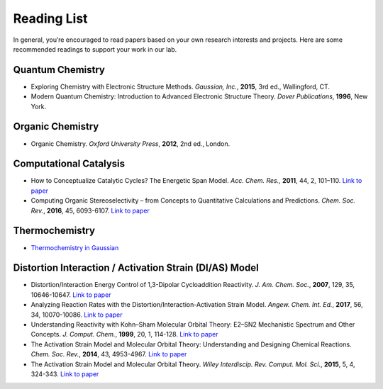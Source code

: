 Reading List
============

In general, you’re encouraged to read papers based on your own research interests and projects.
Here are some recommended readings to support your work in our lab.

Quantum Chemistry
-----------------
- Exploring Chemistry with Electronic Structure Methods.
  *Gaussian, Inc.*, **2015**, 3rd ed., Wallingford, CT.

- Modern Quantum Chemistry: Introduction to Advanced Electronic Structure Theory.
  *Dover Publications*, **1996**, New York.

Organic Chemistry
-----------------
- Organic Chemistry.
  *Oxford University Press*, **2012**, 2nd ed., London.

Computational Catalysis
-----------------------

- How to Conceptualize Catalytic Cycles? The Energetic Span Model.
  *Acc. Chem. Res.*, **2011**, 44, 2, 101–110. `Link to paper <https://pubs.acs.org/doi/10.1021/ar1000956>`_

- Computing Organic Stereoselectivity – from Concepts to Quantitative Calculations and Predictions.
  *Chem. Soc. Rev.*, **2016**, 45, 6093-6107. `Link to paper <https://pubs.rsc.org/en/content/articlelanding/2016/cs/c6cs00573j>`_

Thermochemistry
---------------

- `Thermochemistry in Gaussian <https://gaussian.com/thermo/>`_


Distortion Interaction / Activation Strain (DI/AS) Model
--------------------------------------------------------

- Distortion/Interaction Energy Control of 1,3-Dipolar Cycloaddition Reactivity.
  *J. Am. Chem. Soc.*, **2007**, 129, 35, 10646-10647. `Link to paper <https://pubs.acs.org/doi/10.1021/ja0734086>`_

- Analyzing Reaction Rates with the Distortion/Interaction-Activation Strain Model.
  *Angew. Chem. Int. Ed.*, **2017**, 56, 34, 10070-10086. `Link to paper <https://onlinelibrary.wiley.com/doi/full/10.1002/anie.201701486>`_

- Understanding Reactivity with Kohn–Sham Molecular Orbital Theory: E2–SN2 Mechanistic Spectrum and Other Concepts.
  *J. Comput. Chem.*, **1999**, 20, 1, 114-128. `Link to paper <https://doi.org/10.1002/(SICI)1096-987X(19990115)20:1%3C114::AID-JCC12%3E3.0.CO;2-L>`_

- The Activation Strain Model and Molecular Orbital Theory: Understanding and Designing Chemical Reactions.
  *Chem. Soc. Rev.*, **2014**, 43, 4953-4967. `Link to paper <https://pubs.rsc.org/en/content/articlelanding/2014/cs/c4cs00055b>`_

- The Activation Strain Model and Molecular Orbital Theory.
  *Wiley Interdiscip. Rev. Comput. Mol. Sci.*, **2015**, 5, 4, 324-343. `Link to paper <https://wires.onlinelibrary.wiley.com/doi/10.1002/wcms.1221>`_

